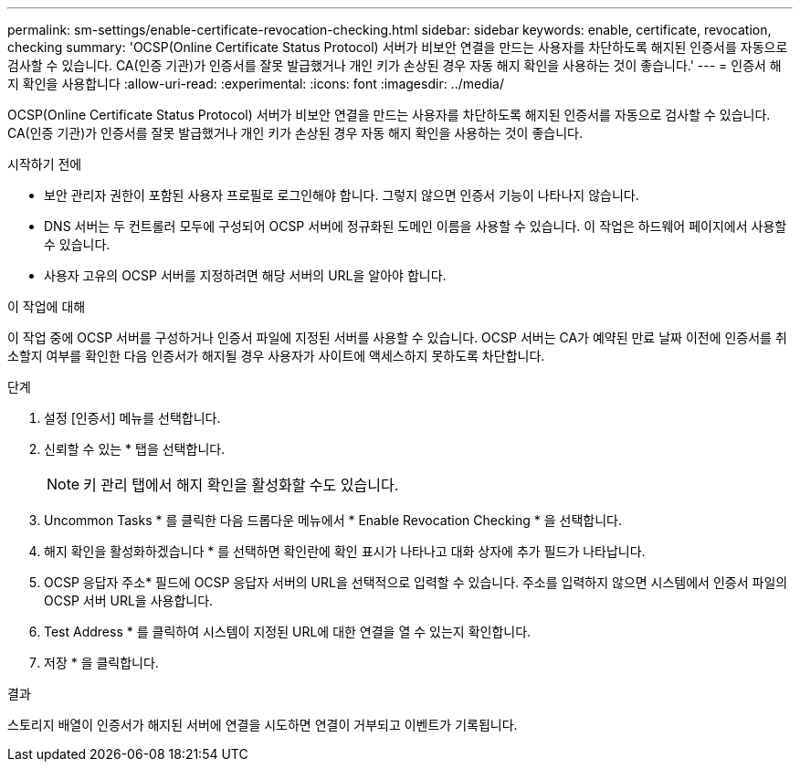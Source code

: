 ---
permalink: sm-settings/enable-certificate-revocation-checking.html 
sidebar: sidebar 
keywords: enable, certificate, revocation, checking 
summary: 'OCSP(Online Certificate Status Protocol) 서버가 비보안 연결을 만드는 사용자를 차단하도록 해지된 인증서를 자동으로 검사할 수 있습니다. CA(인증 기관)가 인증서를 잘못 발급했거나 개인 키가 손상된 경우 자동 해지 확인을 사용하는 것이 좋습니다.' 
---
= 인증서 해지 확인을 사용합니다
:allow-uri-read: 
:experimental: 
:icons: font
:imagesdir: ../media/


[role="lead"]
OCSP(Online Certificate Status Protocol) 서버가 비보안 연결을 만드는 사용자를 차단하도록 해지된 인증서를 자동으로 검사할 수 있습니다. CA(인증 기관)가 인증서를 잘못 발급했거나 개인 키가 손상된 경우 자동 해지 확인을 사용하는 것이 좋습니다.

.시작하기 전에
* 보안 관리자 권한이 포함된 사용자 프로필로 로그인해야 합니다. 그렇지 않으면 인증서 기능이 나타나지 않습니다.
* DNS 서버는 두 컨트롤러 모두에 구성되어 OCSP 서버에 정규화된 도메인 이름을 사용할 수 있습니다. 이 작업은 하드웨어 페이지에서 사용할 수 있습니다.
* 사용자 고유의 OCSP 서버를 지정하려면 해당 서버의 URL을 알아야 합니다.


.이 작업에 대해
이 작업 중에 OCSP 서버를 구성하거나 인증서 파일에 지정된 서버를 사용할 수 있습니다. OCSP 서버는 CA가 예약된 만료 날짜 이전에 인증서를 취소할지 여부를 확인한 다음 인증서가 해지될 경우 사용자가 사이트에 액세스하지 못하도록 차단합니다.

.단계
. 설정 [인증서] 메뉴를 선택합니다.
. 신뢰할 수 있는 * 탭을 선택합니다.
+
[NOTE]
====
키 관리 탭에서 해지 확인을 활성화할 수도 있습니다.

====
. Uncommon Tasks * 를 클릭한 다음 드롭다운 메뉴에서 * Enable Revocation Checking * 을 선택합니다.
. 해지 확인을 활성화하겠습니다 * 를 선택하면 확인란에 확인 표시가 나타나고 대화 상자에 추가 필드가 나타납니다.
. OCSP 응답자 주소* 필드에 OCSP 응답자 서버의 URL을 선택적으로 입력할 수 있습니다. 주소를 입력하지 않으면 시스템에서 인증서 파일의 OCSP 서버 URL을 사용합니다.
. Test Address * 를 클릭하여 시스템이 지정된 URL에 대한 연결을 열 수 있는지 확인합니다.
. 저장 * 을 클릭합니다.


.결과
스토리지 배열이 인증서가 해지된 서버에 연결을 시도하면 연결이 거부되고 이벤트가 기록됩니다.
